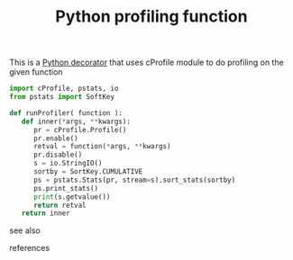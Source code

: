 # Title must come at the end
:PROPERTIES:
:ID:       92ee769b-8c4c-403c-92df-731a1dd56367
:END:
#+TITLE: Python profiling function
#+STARTUP: overview
# Find tags by asking;
# 1) Topic tag: What are related words to this note?
# 2) Context tag: What is the main idea of this note?
#+ROAM_TAGS: archive optimization snippet python permanent
#+CREATED: [2021-06-13 Paz]
#+LAST_MODIFIED: [2021-06-13 Paz 13:50]

# You can link multiple Concepts and Permanent Notes!
This is a [[file:20210613141012-concept-python_decorator.org][Python decorator]] that uses cProfile module to do profiling on the given function

#+begin_src python
import cProfile, pstats, io
from pstats import SoftKey

def runProfiler( function ):
   def inner(*args, **kwargs):
      pr = cProfile.Profile()
      pr.enable()
      retval = function(*args, **kwargs)
      pr.disable()
      s = io.StringIO()
      sortby = SortKey.CUMULATIVE
      ps = pstats.Stats(pr, stream=s).sort_stats(sortby)
      ps.print_stats()
      print(s.getvalue())
      return retval
   return inner
#+end_src

- see also ::
# Continuation or Related notes here

- references ::
